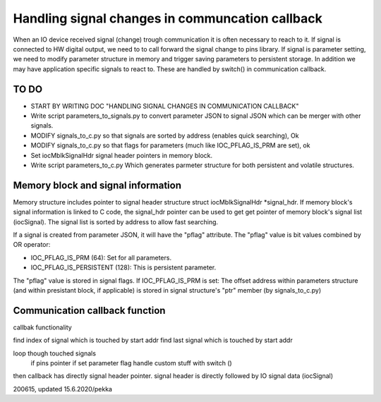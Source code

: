 ﻿Handling signal changes in communcation callback
=================================================
When an IO device received signal (change) trough communication it is often necessary
to reach to it. If signal is connected to HW digital output, we need to to call forward 
the signal change to pins library. If signal is parameter setting, we need to modify 
parameter structure in memory and trigger saving parameters to persistent storage.
In addition we may have application specific signals to react to. These are handled
by switch() in communication callback.

TO DO
********

- START BY WRITING DOC "HANDLING SIGNAL CHANGES IN COMMUNICATION CALLBACK"
- Write script parameters_to_signals.py to convert parameter JSON to signal JSON which
  can be merger with other signals.
- MODIFY signals_to_c.py so that signals are sorted by address (enables quick searching), Ok
- MODIFY signals_to_c.py so that flags for parameters (much like IOC_PFLAG_IS_PRM are set), ok
- Set iocMblkSignalHdr signal header pointers in memory block.
- Write script parameters_to_c.py Which generates parmeter structure for both persistent
  and volatile structures.

Memory block and signal information 
************************************
Memory structure includes pointer to signal header structure struct iocMblkSignalHdr *signal_hdr.
If memory block's signal information is linked to C code, the signal_hdr pointer can
be used to get get pointer of memory block's signal list (iocSignal). The signal list is sorted
by address to allow fast searching.

If a signal is created from parameter JSON, it will have the "pflag" attribute. The
"pflag" value is bit values combined by OR operator: 

- IOC_PFLAG_IS_PRM (64): Set for all parameters.
- IOC_PFLAG_IS_PERSISTENT (128): This is persistent parameter.

The "pflag" value is stored in signal flags. If IOC_PFLAG_IS_PRM is set: The offset
address within parameters structure (and within presistant block, if applicable) is 
stored in signal structure's "ptr" member (by signals_to_c.py)

Communication callback function
********************************
callbak functionality

find index of signal which is touched by start addr
find last signal which is touched by start addr

loop though touched signals
   if pins pointer
   if set parameter flag
   handle custom stuff with switch ()

then callback has directly signal header pointer.
signal header is directly followed by IO signal data (iocSignal)



200615, updated 15.6.2020/pekka

